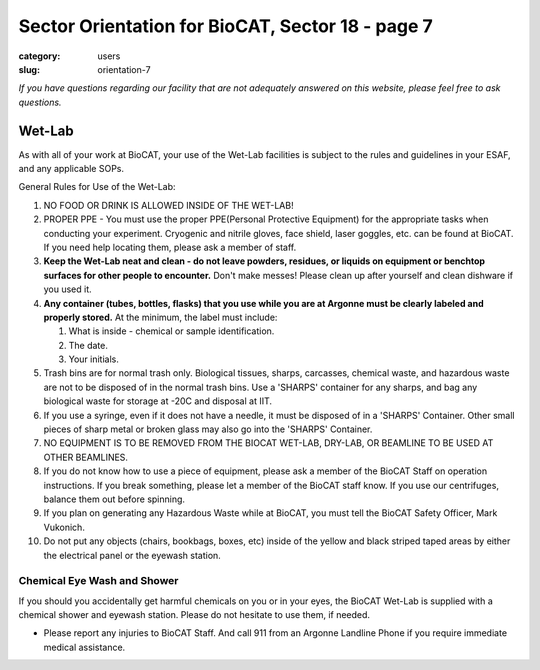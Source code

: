 Sector Orientation for BioCAT, Sector 18 - page 7
#################################################

:category: users
:slug: orientation-7

*If you have questions regarding our facility that are not adequately answered
on this website, please feel free to ask questions.*

Wet-Lab
========

As with all of your work at BioCAT, your use of the Wet-Lab facilities is
subject to the rules and guidelines in your ESAF, and any applicable SOPs.

General Rules for Use of the Wet-Lab:

#.  NO FOOD OR DRINK IS ALLOWED INSIDE OF THE WET-LAB!

#.  PROPER PPE - You must use the proper PPE(Personal Protective Equipment)
    for the appropriate tasks when conducting your experiment. Cryogenic and
    nitrile gloves, face shield, laser goggles, etc. can be found at BioCAT.
    If you need help locating them, please ask a member of staff.

#.  **Keep the Wet-Lab neat and clean - do not leave powders, residues, or
    liquids on equipment or benchtop surfaces for other people to encounter.**
    Don't make messes! Please clean up after yourself and clean dishware
    if you used it.

#.  **Any container (tubes, bottles, flasks) that you use while you are at
    Argonne must be clearly labeled and properly stored.** At the minimum, the
    label must include:

    #.  What is inside - chemical or sample identification.
    #.  The date.
    #.  Your initials.

#.  Trash bins are for normal trash only. Biological tissues, sharps, carcasses,
    chemical waste, and hazardous waste are not to be disposed of in the normal
    trash bins. Use a 'SHARPS' container for any sharps, and bag any biological
    waste for storage at -20C and disposal at IIT.

#.  If you use a syringe, even if it does not have a needle, it must be disposed
    of in a 'SHARPS' Container. Other small pieces of sharp metal or broken
    glass may also go into the 'SHARPS' Container.

#.  NO EQUIPMENT IS TO BE REMOVED FROM THE BIOCAT WET-LAB, DRY-LAB,
    OR BEAMLINE TO BE USED AT OTHER BEAMLINES.

#.  If you do not know how to use a piece of equipment, please ask a member of
    the BioCAT Staff on operation instructions. If you break something, please
    let a member of the BioCAT staff know. If you use our centrifuges, balance
    them out before spinning.

#.  If you plan on generating any Hazardous Waste while at BioCAT, you must
    tell the BioCAT Safety Officer, Mark Vukonich.

#.  Do not put any objects (chairs, bookbags, boxes, etc) inside of the yellow
    and black striped taped areas by either the electrical panel or the eyewash station.


Chemical Eye Wash and Shower
-------------------------------

If you should you accidentally get harmful chemicals on you or in your eyes, the
BioCAT Wet-Lab is supplied with a chemical shower and eyewash station. Please do not
hesitate to use them, if needed.


* Please report any injuries to BioCAT Staff. And call 911 from an Argonne Landline Phone if you require immediate medical assistance.


.. image:: {static}/images/sector/chemshower.jpg
    :class: img-responsive
    :align: center


.. column::
    :width: 6

    .. button:: Back
        :class: primary block
        :target: {filename}/pages/sector/orientation_6.rst

.. column::
    :width: 6

    .. button:: Next
        :class: primary block
        :target: {filename}/pages/sector/orientation_8.rst
